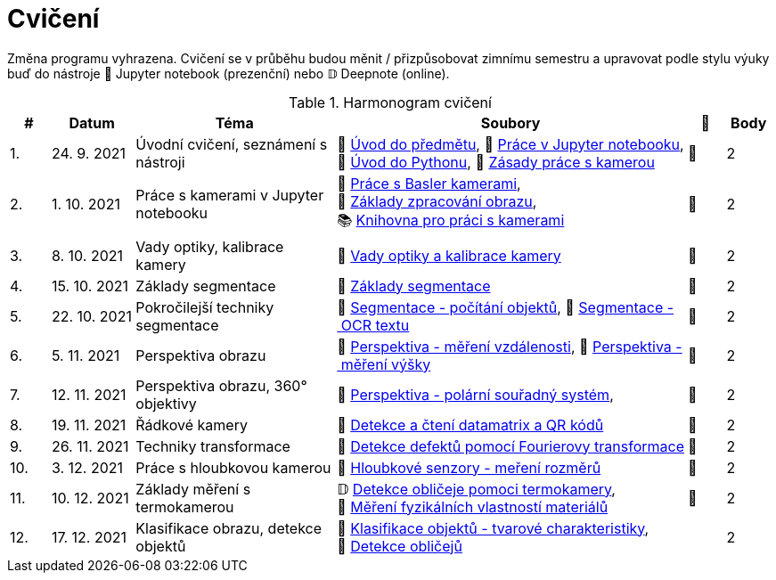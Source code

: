 = Cvičení

Změna programu vyhrazena. Cvičení se v průběhu budou měnit / přizpůsobovat zimnímu semestru a upravovat podle stylu výuky buď do nástroje 📜 Jupyter notebook (prezenční) nebo 𝔻 Deepnote (online).

.Harmonogram cvičení
[width=100%, cols="^1,2,5,5,^1,^1", options="header"]
|====
| # | Datum | Téma | Soubory | 🎥 | Body

| 1.
| 24. 9. 2021
| Úvodní cvičení, seznámení s nástroji
| 📖{nbsp}link:files/1/bi-svz-01-cviceni-uvod.pdf[Úvod{nbsp}do{nbsp}předmětu],
📜{nbsp}link:files/1/jupyter-introduction.html[Práce{nbsp}v{nbsp}Jupyter{nbsp}notebooku],
📜{nbsp}link:files/1/python-introduction.html[Úvod{nbsp}do{nbsp}Pythonu],
📖{nbsp}link:lab-equipment.html[Zásady{nbsp}práce{nbsp}s{nbsp}kamerou]
| 📼
| 2

| 2.
| 1. 10. 2021
| Práce s kamerami v Jupyter notebooku
| 📜{nbsp}link:files/2/basler-introduction.html[Práce{nbsp}s{nbsp}Basler{nbsp}kamerami],
📜{nbsp}link:files/2/improutils-introduction.html[Základy{nbsp}zpracování{nbsp}obrazu],
📚{nbsp}https://gitlab.fit.cvut.cz/bi-svz/pypylon-opencv-viewer[Knihovna{nbsp}pro{nbsp}práci{nbsp}s{nbsp}kamerami]
| 📼
| 2

| 3.
| 8. 10. 2021
| Vady optiky, kalibrace kamery
| 📜{nbsp}link:files/3/lens-defects.html[Vady{nbsp}optiky{nbsp}a{nbsp}kalibrace{nbsp}kamery]
| 📼
| 2

| 4.
| 15. 10. 2021
| Základy segmentace
| 📜{nbsp}link:files/4/segmentation-and-measuring.html[Základy segmentace]
| 📼
| 2

| 5.
| 22. 10. 2021
| Pokročilejší  techniky segmentace
| 📜{nbsp}link:files/5/segmentation-objects-count.html[Segmentace{nbsp}-{nbsp}počítání{nbsp}objektů],
📜{nbsp}link:files/5/segmentation-fit-ocr.html[Segmentace{nbsp}-{nbsp}OCR{nbsp}textu]
| 📼
| 2

| 6.
| 5. 11. 2021
| Perspektiva obrazu
| 📜{nbsp}link:files/6/perspective-measuring-length.html[Perspektiva{nbsp}-{nbsp}měření{nbsp}vzdálenosti],
📜{nbsp}link:files/6/perspective-measuring-height.html[Perspektiva{nbsp}-{nbsp}měření{nbsp}výšky]
| 📼
| 2

| 7.
| 12. 11. 2021
| Perspektiva obrazu, 360° objektivy
| 📜{nbsp}link:files/7/perspective-cart-polar-system.html[Perspektiva{nbsp}-{nbsp}polární{nbsp}souřadný{nbsp}systém],
| 📼
| 2

| 8.
| 19. 11. 2021
| Řádkové kamery
| 📜{nbsp}link:files/8/linescan-qr-reader.html[Detekce{nbsp}a{nbsp}čtení{nbsp}datamatrix{nbsp}a{nbsp}QR{nbsp}kódů]
| 📼
| 2

| 9.
| 26. 11. 2021
| Techniky transformace
| 📜{nbsp}link:files/9/fourier-transform.html[Detekce{nbsp}defektů{nbsp}pomocí{nbsp}Fourierovy{nbsp}transformace]
| 📼
| 2

| 10.
| 3. 12. 2021
| Práce s hloubkovou kamerou
//| 📜{nbsp}link:files/9/depth-collisions.html[Hloubkové{nbsp}senzory{nbsp}-{nbsp}detekce{nbsp}kolizí],
| 📜{nbsp}link:files/10/depth-measurements.html[Hloubkové{nbsp}senzory{nbsp}-{nbsp}meření{nbsp}rozměrů]
| 📼
| 2

| 11.
| 10. 12. 2021
| Základy měření s termokamerou
|   𝔻{nbsp}link:https://deepnote.com/project/d6676f52-ffe2-4b9d-bcf7-6f5d40b3f176#%2Fface-detection.ipynb[Detekce{nbsp}obličeje{nbsp}pomoci{nbsp}termokamery],
📜{nbsp}link:.[Měření{nbsp}fyzikálních{nbsp}vlastností{nbsp}materiálů]
| 📼
| 2

| 12.
| 17. 12. 2021
| Klasifikace obrazu, detekce objektů
| 📜{nbsp}link:files/10/object-classification.html[Klasifikace{nbsp}objektů{nbsp}-{nbsp}tvarové{nbsp}charakteristiky],
📜{nbsp}link:.[Detekce{nbsp}obličejů]
|
| 2
|====
